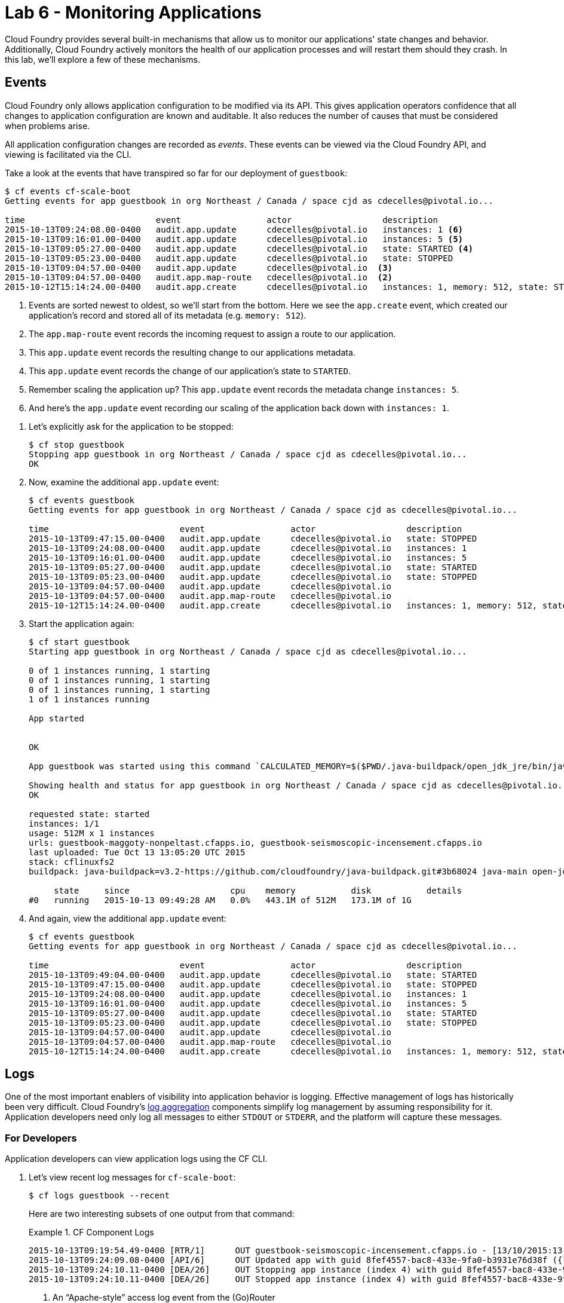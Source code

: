 :compat-mode:
= Lab 6 - Monitoring Applications

Cloud Foundry provides several built-in mechanisms that allow us to monitor our applications' state changes and behavior.
Additionally, Cloud Foundry actively monitors the health of our application processes and will restart them should they crash.
In this lab, we'll explore a few of these mechanisms.

== Events

Cloud Foundry only allows application configuration to be modified via its API.
This gives application operators confidence that all changes to application configuration are known and auditable.
It also reduces the number of causes that must be considered when problems arise.

All application configuration changes are recorded as _events_.
These events can be viewed via the Cloud Foundry API, and viewing is facilitated via the CLI.

Take a look at the events that have transpired so far for our deployment of `guestbook`:

====
----
$ cf events cf-scale-boot
Getting events for app guestbook in org Northeast / Canada / space cjd as cdecelles@pivotal.io...

time                          event                 actor                  description     
2015-10-13T09:24:08.00-0400   audit.app.update      cdecelles@pivotal.io   instances: 1 <6>
2015-10-13T09:16:01.00-0400   audit.app.update      cdecelles@pivotal.io   instances: 5 <5>  
2015-10-13T09:05:27.00-0400   audit.app.update      cdecelles@pivotal.io   state: STARTED <4> 
2015-10-13T09:05:23.00-0400   audit.app.update      cdecelles@pivotal.io   state: STOPPED   
2015-10-13T09:04:57.00-0400   audit.app.update      cdecelles@pivotal.io  <3>    
2015-10-13T09:04:57.00-0400   audit.app.map-route   cdecelles@pivotal.io  <2>        
2015-10-12T15:14:24.00-0400   audit.app.create      cdecelles@pivotal.io   instances: 1, memory: 512, state: STOPPED, environment_json: PRIVATE DATA HIDDEN <1>

----
<1> Events are sorted newest to oldest, so we'll start from the bottom.
Here we see the `app.create` event, which created our application's record and stored all of its metadata (e.g. `memory: 512`).
<2> The `app.map-route` event records the incoming request to assign a route to our application.
<3> This `app.update` event records the resulting change to our applications metadata.
<4> This `app.update` event records the change of our application's state to `STARTED`.
<5> Remember scaling the application up? This `app.update` event records the metadata change `instances: 5`.
<6> And here's the `app.update` event recording our scaling of the application back down with `instances: 1`.
====

. Let's explicitly ask for the application to be stopped:
+
----
$ cf stop guestbook
Stopping app guestbook in org Northeast / Canada / space cjd as cdecelles@pivotal.io...
OK
----

. Now, examine the additional `app.update` event:
+
----
$ cf events guestbook
Getting events for app guestbook in org Northeast / Canada / space cjd as cdecelles@pivotal.io...

time                          event                 actor                  description   
2015-10-13T09:47:15.00-0400   audit.app.update      cdecelles@pivotal.io   state: STOPPED     
2015-10-13T09:24:08.00-0400   audit.app.update      cdecelles@pivotal.io   instances: 1   
2015-10-13T09:16:01.00-0400   audit.app.update      cdecelles@pivotal.io   instances: 5   
2015-10-13T09:05:27.00-0400   audit.app.update      cdecelles@pivotal.io   state: STARTED   
2015-10-13T09:05:23.00-0400   audit.app.update      cdecelles@pivotal.io   state: STOPPED   
2015-10-13T09:04:57.00-0400   audit.app.update      cdecelles@pivotal.io      
2015-10-13T09:04:57.00-0400   audit.app.map-route   cdecelles@pivotal.io          
2015-10-12T15:14:24.00-0400   audit.app.create      cdecelles@pivotal.io   instances: 1, memory: 512, state: STOPPED, environment_json: PRIVATE DATA HIDDEN   

----

. Start the application again:
+
----
$ cf start guestbook
Starting app guestbook in org Northeast / Canada / space cjd as cdecelles@pivotal.io...

0 of 1 instances running, 1 starting
0 of 1 instances running, 1 starting
0 of 1 instances running, 1 starting
1 of 1 instances running

App started


OK

App guestbook was started using this command `CALCULATED_MEMORY=$($PWD/.java-buildpack/open_jdk_jre/bin/java-buildpack-memory-calculator-2.0.0_RELEASE -memorySizes=metaspace:64m.. -memoryWeights=heap:75,metaspace:10,native:10,stack:5 -memoryInitials=heap:100%,metaspace:100% -totMemory=$MEMORY_LIMIT) && SERVER_PORT=$PORT $PWD/.java-buildpack/open_jdk_jre/bin/java -cp $PWD/.:$PWD/.java-buildpack/postgresql_jdbc/postgresql_jdbc-9.4.1204.jar:$PWD/.java-buildpack/spring_auto_reconfiguration/spring_auto_reconfiguration-1.10.0_RELEASE.jar -Djava.io.tmpdir=$TMPDIR -XX:OnOutOfMemoryError=$PWD/.java-buildpack/open_jdk_jre/bin/killjava.sh $CALCULATED_MEMORY org.springframework.boot.loader.JarLauncher`

Showing health and status for app guestbook in org Northeast / Canada / space cjd as cdecelles@pivotal.io...
OK

requested state: started
instances: 1/1
usage: 512M x 1 instances
urls: guestbook-maggoty-nonpeltast.cfapps.io, guestbook-seismoscopic-incensement.cfapps.io
last uploaded: Tue Oct 13 13:05:20 UTC 2015
stack: cflinuxfs2
buildpack: java-buildpack=v3.2-https://github.com/cloudfoundry/java-buildpack.git#3b68024 java-main open-jdk-like-jre=1.8.0_60 open-jdk-like-memory-calculator=2.0.0_RELEASE postgresql-jdbc=9.4.1204 spring-auto-reconfiguration=1.10.0_RELEASE

     state     since                    cpu    memory           disk           details   
#0   running   2015-10-13 09:49:28 AM   0.0%   443.1M of 512M   173.1M of 1G
----

. And again, view the additional `app.update` event:
+
----
$ cf events guestbook
Getting events for app guestbook in org Northeast / Canada / space cjd as cdecelles@pivotal.io...

time                          event                 actor                  description   
2015-10-13T09:49:04.00-0400   audit.app.update      cdecelles@pivotal.io   state: STARTED 
2015-10-13T09:47:15.00-0400   audit.app.update      cdecelles@pivotal.io   state: STOPPED     
2015-10-13T09:24:08.00-0400   audit.app.update      cdecelles@pivotal.io   instances: 1   
2015-10-13T09:16:01.00-0400   audit.app.update      cdecelles@pivotal.io   instances: 5   
2015-10-13T09:05:27.00-0400   audit.app.update      cdecelles@pivotal.io   state: STARTED   
2015-10-13T09:05:23.00-0400   audit.app.update      cdecelles@pivotal.io   state: STOPPED   
2015-10-13T09:04:57.00-0400   audit.app.update      cdecelles@pivotal.io      
2015-10-13T09:04:57.00-0400   audit.app.map-route   cdecelles@pivotal.io          
2015-10-12T15:14:24.00-0400   audit.app.create      cdecelles@pivotal.io   instances: 1, memory: 512, state: STOPPED, environment_json: PRIVATE DATA HIDDEN  
----

== Logs

One of the most important enablers of visibility into application behavior is logging.
Effective management of logs has historically been very difficult.
Cloud Foundry's https://github.com/cloudfoundry/loggregator[log aggregation] components simplify log management by assuming responsibility for it.
Application developers need only log all messages to either `STDOUT` or `STDERR`, and the platform will capture these messages.

=== For Developers

Application developers can view application logs using the CF CLI.

. Let's view recent log messages for `cf-scale-boot`:
+
----
$ cf logs guestbook --recent
----
+
Here are two interesting subsets of one output from that command:
+
.CF Component Logs
====
----
2015-10-13T09:19:54.49-0400 [RTR/1]      OUT guestbook-seismoscopic-incensement.cfapps.io - [13/10/2015:13:19:54 +0000] "GET /cloudinfo HTTP/1.1" 200 0 866 "http://guestbook-seismoscopic-incensement.cfapps.io/" "Mozilla/5.0 (Macintosh; Intel Mac OS X 10_11_0) AppleWebKit/537.36 (KHTML, like Gecko) Chrome/45.0.2454.101 Safari/537.36" 10.10.66.58:35937 x_forwarded_for:"72.71.251.137" x_forwarded_proto:"http" vcap_request_id:fd54b949-52bc-4e6a-4f8a-0d1d56304574 response_time:0.069656344 app_id:8fef4557-bac8-433e-9fa0-b3931e76d38f <1>
2015-10-13T09:24:09.08-0400 [API/6]      OUT Updated app with guid 8fef4557-bac8-433e-9fa0-b3931e76d38f ({"instances"=>1}) <2>
2015-10-13T09:24:10.11-0400 [DEA/26]     OUT Stopping app instance (index 4) with guid 8fef4557-bac8-433e-9fa0-b3931e76d38f <3>
2015-10-13T09:24:10.11-0400 [DEA/26]     OUT Stopped app instance (index 4) with guid 8fef4557-bac8-433e-9fa0-b3931e76d38f
----
<1> An ``Apache-style'' access log event from the (Go)Router
<2> An API log event that corresponds to an event as shown in `cf events`
<3> A DEA log event indicating the start of an application instance on that DEA.
====
+
.Application Logs
====
----
2015-10-13T09:24:25.58-0400 [App/1]      OUT 2015-10-13 13:24:25.584  INFO 33 --- [           main] bbitCloudServiceBeanFactoryPostProcessor : Auto-reconfiguring beans of type org.springframework.amqp.rabbit.connection.ConnectionFactory
2015-10-13T09:24:25.58-0400 [App/1]      OUT 2015-10-13 13:24:25.587  INFO 33 --- [           main] bbitCloudServiceBeanFactoryPostProcessor : No beans of type org.springframework.amqp.rabbit.connection.ConnectionFactory found. Skipping auto-reconfiguration.
2015-10-13T09:24:25.60-0400 [App/1]      OUT 2015-10-13 13:24:25.604  INFO 33 --- [           main] f.a.AutowiredAnnotationBeanPostProcessor : JSR-330 'javax.inject.Inject' annotation found and supported for autowiring
2015-10-13T09:24:25.66-0400 [App/2]      OUT  :: Spring Boot ::        (v1.2.4.RELEASE)
2015-10-13T09:24:25.69-0400 [App/3]      OUT 2015-10-13 13:24:25.698  INFO 33 --- [           main] i.s.c.s.guestbook.GuestbookApplication   : Started GuestbookApplication in 2.046 seconds (JVM running for 3.816)
----
====
+
As you can see, Cloud Foundry's log aggregation components capture both application logs and CF component logs relevant to your application.
These events are properly interleaved based on time, giving you an accurate picture of events as they transpired across the system.

. To get a running ``tail'' of the application logs rather than a dump, simply type:
+
----
$ cf logs guestbook
----
+
You can try various things like refreshing the browser and triggering stop/start events to see logs being generated.

=== For Operators (OPTIONAL)

Application operators will also enjoy commands like `cf logs`, but are often interested in long-term retention, indexing, and analysis of logs as well.
Cloud Foundry currently only provides short-term retention of logs.
To meet these needs, Cloud Foundry provides the ability to http://docs.cloudfoundry.org/devguide/services/log-management.html[drain logs to third-party providers.]

In this section, we'll drain logs to a very simple provider called https://papertrailapp.com[Papertrail].

. Visit https://papertrailapp.com and create a free account.

. Login to your account and add your first system:
+
image::Common/images/papertrail_1.png[]

. Click on ``Heroku’’:
+
image::Common/images/papertrail_2.png[]

. Choose ``I use Heroku'' and provide a name:
+
image::Common/images/papertrail_3.png[]

. Note the URL + Port assigned to your application:
+
image::Common/images/papertrail_4.png[]

. We'll use a Cloud Foundry http://docs.cloudfoundry.org/devguide/services/user-provided.html[user-provided service instance] to create the log drain for our application using the URL + Port provided by Papertrail:
+
----
$ cf cups guestbook-logs -l syslog://logs3.papertrailapp.com:36251
Creating user provided service guestbook-logs in org Northeast / Canada / space cjd as cdecelles@pivotal.io...
OK
----

. We bind that service instance:
+
----
$ cf bs guestbook guestbook-logs
Binding service guestbook-logs to app guestbook in org Northeast / Canada / space cjd as cdecelles@pivotal.io...
OK
TIP: Use 'cf restage guestbook' to ensure your env variable changes take effect
----

. We'll use a `cf restart` rather than `cf restage` to make the binding take effect:
+
----
$ cf restart guestbook
----

. Refresh the Papertrail browser tab to see log events immediately flowing to the log viewing page:
+
image::Common/images/papertrail_5.png[]

You can see how to connect to other third-party log management systems in the http://docs.cloudfoundry.org/devguide/services/log-management-thirdparty-svc.html[Cloud Foundry documentation].

== Health

Cloud Foundry's http://docs.cloudfoundry.org/concepts/architecture/#hm9k[Heatlh Manager] actively monitors the health of our application processes and will restart them should they crash.

. If you don't have one already running, start a log tail for `guestbook`:
+
----
$ cf logs guestbook
----

. Visit the application in the browser, and click on the ``Kill App’’ button. This button will trigger a JVM exit with an error code (`System.exit(1)`), causing the Health Manager to observe an application instance crash:
+
image::Common/images/Guestbook_scale_kill.png[]

. After clicking the kill app a couple of interesting things should happen.
First, you'll see an error code returned in the browser, as the request you submitted never returns a response:
+
image::Common/images/bad_gateway.png[]
+
Also, if you're paying attention to the log tail, you'll see some interesting log messages fly by:
+
====
----
2015-10-13T10:23:00.97-0400 [RTR/1]      OUT guestbook-seismoscopic-incensement.cfapps.io - [13/10/2015:14:22:58 +0000] "GET /killApp HTTP/1.1" 502 0 67 "http://guestbook-seismoscopic-incensement.cfapps.io/" "Mozilla/5.0 (Macintosh; Intel Mac OS X 10_11_0) AppleWebKit/537.36 (KHTML, like Gecko) Chrome/45.0.2454.101 Safari/537.36" 10.10.66.58:22156 x_forwarded_for:"72.71.251.137" x_forwarded_proto:"http" vcap_request_id:5d8a856d-f438-40ff-4e58-296be5716b7e response_time:2.881849963 app_id:8fef4557-bac8-433e-9fa0-b3931e76d38f <1>
2015-10-13T10:23:01.06-0400 [API/0]      OUT App instance exited with guid 8fef4557-bac8-433e-9fa0-b3931e76d38f payload: {"cc_partition"=>"default", "droplet"=>"8fef4557-bac8-433e-9fa0-b3931e76d38f", "version"=>"633267c1-9551-4562-aef5-867d69e8c6d0", "instance"=>"d26e21062fcf440ca9d9e1dfa255b821", "index"=>0, "reason"=>"CRASHED", "exit_status"=>255, "exit_description"=>"app instance exited", "crash_timestamp"=>1444746181} <2>
----
<1> The (Go)Router logs the 502 error.
<2> The API logs that an application instance exited due to a crash.
====

. Check the application events to see another indicator of the crash:
+
----
$ cf events guestbook
Getting events for app guestbook in org Northeast / Canada / space cjd as cdecelles@pivotal.io...

time                          event                 actor                  description   
2015-10-13T10:23:00.00-0400   app.crash             guestbook              index: 0, reason: CRASHED, exit_description: app instance exited, exit_status: 255   
----

. By this time you should have noticed some additional interesting events in the logs:
+
====
----
2015-10-13T10:23:13.48-0400 [DEA/27]     OUT Starting app instance (index 0) with guid 8fef4557-bac8-433e-9fa0-b3931e76d38f <1>
2015-10-13T10:23:21.54-0400 [App/0]      OUT 2015-10-13 14:23:21.535  INFO 33 --- [           main] pertySourceApplicationContextInitializer : Adding 'cloud' PropertySource to ApplicationContext <2>
2015-10-13T10:23:22.66-0400 [App/0]      OUT 2015-10-13 14:23:22.667  INFO 33 --- [           main] i.s.c.s.guestbook.GuestbookApplication   : Started GuestbookApplication in 1.938 seconds (JVM running for 4.162)
2015-10-13T10:23:22.89-0400 [App/0]      OUT   .   ____          _            __ _ _
2015-10-13T10:23:22.89-0400 [App/0]      OUT  /\\ / ___'_ __ _ _(_)_ __  __ _ \ \ \ \
2015-10-13T10:23:22.89-0400 [App/0]      OUT ( ( )\___ | '_ | '_| | '_ \/ _` | \ \ \ \
2015-10-13T10:23:22.89-0400 [App/0]      OUT  \\/  ___)| |_)| | | | | || (_| |  ) ) ) )
2015-10-13T10:23:22.89-0400 [App/0]      OUT   '  |____| .__|_| |_|_| |_\__, | / / / /
2015-10-13T10:23:22.89-0400 [App/0]      OUT  =========|_|==============|___/=/_/_/_/
2015-10-13T10:23:22.89-0400 [App/0]      OUT  :: Spring Boot ::        (v1.2.4.RELEASE)
----
<1> The DEA indicates that it is starting another instance of the application as a result of the Health Manager observing a difference between the desired and actual state (i.e. running instances = 1 vs. running instances = 0).
<2> The new application instance starts logging events as it starts up.
====

. Revisiting the *HOME PAGE* of the application (don't simply refresh the browser as you're still on the `/killApp` endpoint and you'll just kill the application again!) and you should see a fresh instance started:
+
image::Common/images/Guestbook_healed.png[]

